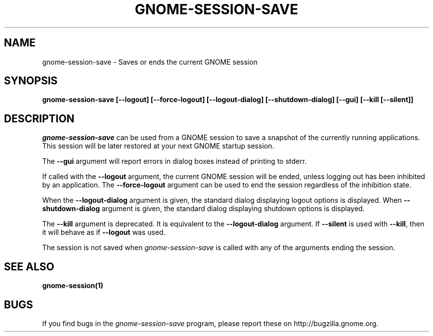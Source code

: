 .\" 
.\" gnome-session-save manual page.
.\" (C) 2000 Miguel de Icaza (miguel@helixcode.com)
.\"
.TH GNOME-SESSION-SAVE 1 "GNOME"
.SH NAME
gnome-session-save \- Saves or ends the current GNOME session
.SH SYNOPSIS
.B gnome-session-save [\-\-logout] [\-\-force\-logout] [\-\-logout\-dialog] [\-\-shutdown\-dialog] [\-\-gui] [\-\-kill [\-\-silent]]
.SH DESCRIPTION
\fIgnome-session-save\fP can be used from a GNOME session to save a snapshot
of the currently running applications.  This session will be later
restored at your next GNOME startup session.
.PP
The \fB\-\-gui\fP argument will report errors in dialog boxes instead of
printing to stderr.

If called with the \fB\-\-logout\fP argument, the current GNOME session will be
ended, unless logging out has been inhibited by an application.  The
\fB\-\-force\-logout\fP argument can be used to end the session regardless of
the inhibition state.

When the \fB\-\-logout\-dialog\fP argument is given, the standard dialog
displaying logout options is displayed.  When \fB\-\-shutdown\-dialog\fP
argument is given, the standard dialog displaying shutdown options is
displayed.

The \fB\-\-kill\fP argument is deprecated.  It is equivalent to the
\fB\-\-logout\-dialog\fP argument.  If \fB\-\-silent\fP is used with
\fB\-\-kill\fR, then it will behave as if \fB\-\-logout\fP was used.

The session is not saved when \fIgnome-session-save\fP is called with any of
the arguments ending the session.

.SH SEE ALSO
.BR gnome-session(1)
.SH BUGS
If you find bugs in the \fIgnome-session-save\fP program, please report
these on http://bugzilla.gnome.org.

